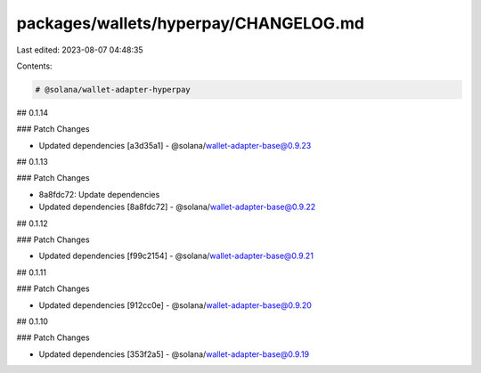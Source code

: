 packages/wallets/hyperpay/CHANGELOG.md
======================================

Last edited: 2023-08-07 04:48:35

Contents:

.. code-block:: md

    # @solana/wallet-adapter-hyperpay

## 0.1.14

### Patch Changes

-   Updated dependencies [a3d35a1]
    -   @solana/wallet-adapter-base@0.9.23

## 0.1.13

### Patch Changes

-   8a8fdc72: Update dependencies
-   Updated dependencies [8a8fdc72]
    -   @solana/wallet-adapter-base@0.9.22

## 0.1.12

### Patch Changes

-   Updated dependencies [f99c2154]
    -   @solana/wallet-adapter-base@0.9.21

## 0.1.11

### Patch Changes

-   Updated dependencies [912cc0e]
    -   @solana/wallet-adapter-base@0.9.20

## 0.1.10

### Patch Changes

-   Updated dependencies [353f2a5]
    -   @solana/wallet-adapter-base@0.9.19


